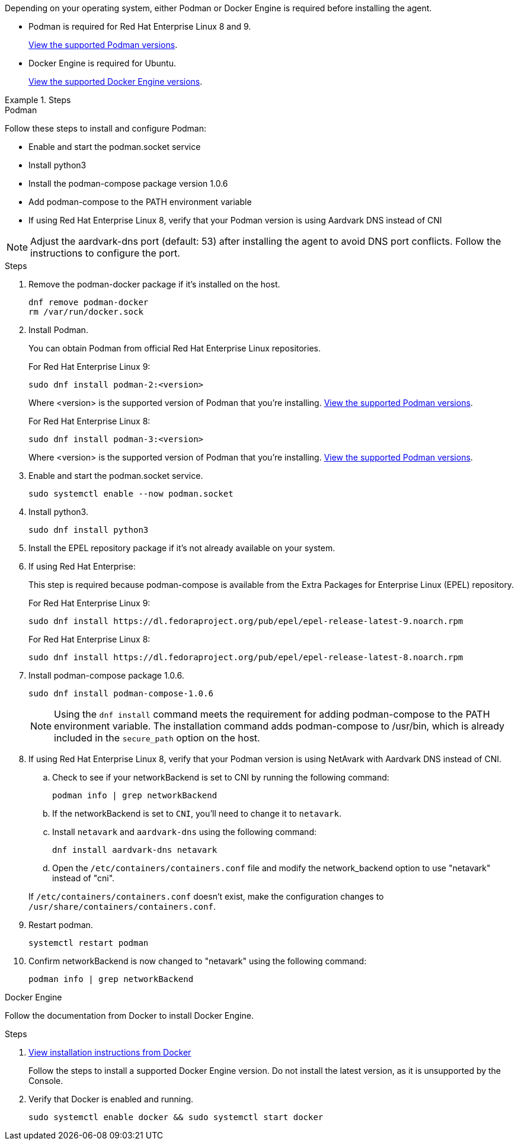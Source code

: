Depending on your operating system, either Podman or Docker Engine is required before installing the agent.

* Podman is required for Red Hat Enterprise Linux 8 and 9.
+
<<podman-versions,View the supported Podman versions>>.

* Docker Engine is required for Ubuntu.
+
<<podman-versions,View the supported Docker Engine versions>>.

.Steps

// start tabbed area

[role="tabbed-block"]

====

.Podman

--

Follow these steps to install and configure Podman:

* Enable and start the podman.socket service 
* Install python3 
* Install the podman-compose package version 1.0.6 
* Add podman-compose to the PATH environment variable
* If using Red Hat Enterprise Linux 8, verify that your Podman version is using Aardvark DNS instead of CNI

NOTE: Adjust the aardvark-dns port (default: 53) after installing the agent to avoid DNS port conflicts. Follow the instructions to configure the port.

.Steps

. Remove the podman-docker package if it's installed on the host.
+
[source,cli]
dnf remove podman-docker
rm /var/run/docker.sock

. Install Podman.
+
You can obtain Podman from official Red Hat Enterprise Linux repositories.
+
For Red Hat Enterprise Linux 9:
+
[source,cli]
sudo dnf install podman-2:<version>
+
Where <version> is the supported version of Podman that you're installing. <<podman-versions,View the supported Podman versions>>.
+
For Red Hat Enterprise Linux 8:
+
[source,cli]
sudo dnf install podman-3:<version>
+
Where <version> is the supported version of Podman that you're installing. <<podman-versions,View the supported Podman versions>>.

. Enable and start the podman.socket service.
+
[source,cli]
sudo systemctl enable --now podman.socket

. Install python3.
+
[source,cli]
sudo dnf install python3

. Install the EPEL repository package if it's not already available on your system.

. If using Red Hat Enterprise:
+
This step is required because podman-compose is available from the Extra Packages for Enterprise Linux (EPEL) repository.
+
For Red Hat Enterprise Linux 9:
+
[source,cli]
sudo dnf install https://dl.fedoraproject.org/pub/epel/epel-release-latest-9.noarch.rpm
+
For Red Hat Enterprise Linux 8:
+
[source,cli]
sudo dnf install https://dl.fedoraproject.org/pub/epel/epel-release-latest-8.noarch.rpm

. Install podman-compose package 1.0.6. 
+
[source,cli]
sudo dnf install podman-compose-1.0.6
+
NOTE: Using the `dnf install` command meets the requirement for adding podman-compose to the PATH environment variable. The installation command adds podman-compose to /usr/bin, which is already included in the `secure_path` option on the host.

. If using Red Hat Enterprise Linux 8, verify that your Podman version is using NetAvark with Aardvark DNS instead of CNI.

.. Check to see if your networkBackend is set to CNI by running the following command:
[source,cli]
podman info | grep networkBackend

.. If the networkBackend is set to `CNI`, you'll need to change it to `netavark`.

.. Install `netavark` and `aardvark-dns` using the following command:
[source,cli]
dnf install aardvark-dns netavark

.. Open the `/etc/containers/containers.conf` file and modify the network_backend option to use "netavark" instead of "cni".

+ 
If `/etc/containers/containers.conf` doesn't exist, make the configuration changes to `/usr/share/containers/containers.conf`.

. Restart podman.
[source,cli]
systemctl restart podman

. Confirm networkBackend is now changed to "netavark" using the following command:
[source,cli]
podman info | grep networkBackend

--

.Docker Engine
--
Follow the documentation from Docker to install Docker Engine.

.Steps

. https://docs.docker.com/engine/install/[View installation instructions from Docker^]
+
Follow the steps to install a supported Docker Engine version. Do not install the latest version, as it is unsupported by the Console.

. Verify that Docker is enabled and running.
+
[source,cli]
sudo systemctl enable docker && sudo systemctl start docker
--

====

// end tabbed area